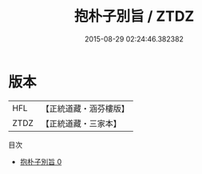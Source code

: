 #+TITLE: 抱朴子別旨 / ZTDZ

#+DATE: 2015-08-29 02:24:46.382382
* 版本
 |       HFL|【正統道藏・涵芬樓版】|
 |      ZTDZ|【正統道藏・三家本】|
目次
 - [[file:KR5f0020_000.txt][抱朴子別旨 0]]
